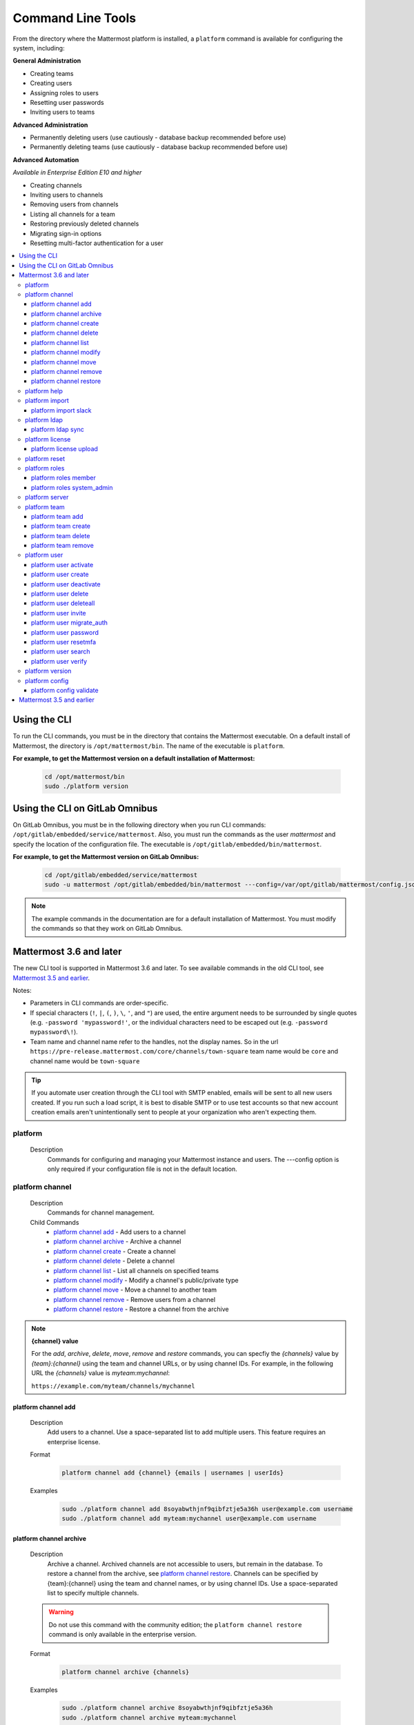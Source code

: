 Command Line Tools
==================

From the directory where the Mattermost platform is installed, a
``platform`` command is available for configuring the system, including:

**General Administration**

-  Creating teams
-  Creating users
-  Assigning roles to users
-  Resetting user passwords
-  Inviting users to teams

**Advanced Administration**

-  Permanently deleting users (use cautiously - database backup
   recommended before use)
-  Permanently deleting teams (use cautiously - database backup
   recommended before use)

**Advanced Automation**

*Available in Enterprise Edition E10 and higher*

-  Creating channels
-  Inviting users to channels
-  Removing users from channels
-  Listing all channels for a team
-  Restoring previously deleted channels
-  Migrating sign-in options
-  Resetting multi-factor authentication for a user

.. contents::
    :backlinks: top
    :local:

Using the CLI
^^^^^^^^^^^^^

.. Isn't "-" the conventional second level indicator not "^"?

To run the CLI commands, you must be in the directory that contains the Mattermost executable. On a default install of Mattermost, the directory is ``/opt/mattermost/bin``. The name of the executable is ``platform``.

**For example, to get the Mattermost version on a default installation of Mattermost:**

  .. code-block:: bash

    cd /opt/mattermost/bin
    sudo ./platform version

Using the CLI on GitLab Omnibus
^^^^^^^^^^^^^^^^^^^^^^^^^^^^^^^

On GitLab Omnibus, you must be in the following directory when you run CLI commands: ``/opt/gitlab/embedded/service/mattermost``. Also, you must run the commands as the user *mattermost* and specify the location of the configuration file. The executable is ``/opt/gitlab/embedded/bin/mattermost``.

**For example, to get the Mattermost version on GitLab Omnibus:**

  .. code-block:: bash

    cd /opt/gitlab/embedded/service/mattermost
    sudo -u mattermost /opt/gitlab/embedded/bin/mattermost ---config=/var/opt/gitlab/mattermost/config.json version

.. note::
  The example commands in the documentation are for a default installation of Mattermost. You must modify the commands so that they work on GitLab Omnibus.

Mattermost 3.6 and later
^^^^^^^^^^^^^^^^^^^^^^^^

The new CLI tool is supported in Mattermost 3.6 and later. To see available commands in the old CLI tool, see `Mattermost 3.5 and earlier`_.

.. Identify the commands that are enterprise-only.

Notes:

-  Parameters in CLI commands are order-specific.
-  If special characters (``!``, ``|``, ``(``, ``)``, ``\``, ``'``, and ``"``) are used, the entire argument needs to be surrounded by single quotes (e.g. ``-password 'mypassword!'``, or the individual characters need to be escaped out (e.g. ``-password mypassword\!``).
-  Team name and channel name refer to the handles, not the display names. So in the url ``https://pre-release.mattermost.com/core/channels/town-square`` team name would be ``core`` and channel name would be ``town-square``

.. Why a single dash with the password above? Don't you need a double dash with the "password" option?

.. tip::
   If you automate user creation through the CLI tool with SMTP enabled, emails will be sent to all new users created. If you run such a load script, it is best to disable SMTP or to use test accounts so that new account creation emails aren't unintentionally sent to people at your organization who aren't expecting them.

.. It looks like the last argument for a command can be a single item or a space-separated list of items. For example, 'channel add' takes two arguments, a channel and a user. The first argument is the channel and any successive argument is a user. This does not apply to commands that are naturally singular, such as the 'channel move' command. A channel can only be associated with one team, so can only move from a single team to one other team. If this is always true, it should be made clear in the introduction or perhaps every time multiple arguments apply. 
   
platform
--------

  Description
    Commands for configuring and managing your Mattermost instance and users. The ---config option is only required if your configuration file is not in the default location.

.. Is the --config option only required if your configuration file is not in the default location?

  Options
    .. code-block:: none

      -c, --config {string}   Configuration file to use. (default "config.json")

  Child Commands
    -  `platform channel`_ - Management of channels
    -  `platform help`_ - Generate full documentation for the CLI
    -  `platform import`_ - Import data
    -  `platform ldap`_ - LDAP related utilities
    -  `platform license`_ - Licensing commands
    -  `platform reset`_ - Reset the database to initial state
    -  `platform roles`_ - Management of user roles
    -  `platform server`_ - Run the Mattermost server
    -  `platform team`_ - Management of teams
    -  `platform user`_ - Management of users
    -  `platform version`_ - Display version information
    -  `platform config`_ - Work with the configuration file

platform channel
-----------------

  Description
    Commands for channel management.

  Child Commands
    -  `platform channel add`_ - Add users to a channel
    -  `platform channel archive`_ - Archive a channel
    -  `platform channel create`_ - Create a channel
    -  `platform channel delete`_ - Delete a channel
    -  `platform channel list`_ - List all channels on specified teams
    -  `platform channel modify`_ - Modify a channel's public/private type
    -  `platform channel move`_ - Move a channel to another team
    -  `platform channel remove`_ - Remove users from a channel
    -  `platform channel restore`_ - Restore a channel from the archive

.. _channel-value-note:

.. note::
    **{channel} value**

    For the *add*, *archive*, *delete*, *move*, *remove* and *restore* commands, you can specfiy the *{channels}* value by *{team}:{channel}* using the team and channel URLs, or by using channel IDs. For example, in the following URL the *{channels}* value is *myteam:mychannel*:

    ``https://example.com/myteam/channels/mychannel``

.. Describe how to determine a channel ID. Using the 'channel list' command?

platform channel add
~~~~~~~~~~~~~~~~~~~~

  Description
    Add users to a channel. Use a space-separated list to add multiple users.
    This feature requires an enterprise license.

  .. Identify which enterprise version required for this command ('channel add'). E10? Add output if applicable.

  Format
    .. code-block:: none

      platform channel add {channel} {emails | usernames | userIds}
      
  .. Suggest using "|" to indicate 'or' in {emails | usernames | userIds}

  Examples
    .. code-block:: none

      sudo ./platform channel add 8soyabwthjnf9qibfztje5a36h user@example.com username
      sudo ./platform channel add myteam:mychannel user@example.com username


platform channel archive
~~~~~~~~~~~~~~~~~~~~~~~~

  Description
    Archive a channel. Archived channels are not accessible to users, but remain in the database. To restore a channel from the archive, see `platform channel restore`_. Channels can be specified by {team}:{channel} using the team and channel names, or by using channel IDs. Use a space-separated list to specify multiple channels.

  .. warning:: Do not use this command with the community edition; the ``platform channel restore`` command is only available in the enterprise version.

  .. The 'channel archive' and the 'channel restore' commands should both be available or both unavailable in the community edition. I don't see a restore option in the web UI so you're introuble if you are using the community edition and archive a channel. 
  
  Format
    .. code-block:: none

      platform channel archive {channels}

  Examples
    .. code-block:: none

      sudo ./platform channel archive 8soyabwthjnf9qibfztje5a36h
      sudo ./platform channel archive myteam:mychannel

platform channel create
~~~~~~~~~~~~~~~~~~~~~~~

  Description
    Create a channel. The ``---team`` and the ``---name`` options are required. This feature requires an enterprise license.

  .. Identify which enterprise version required for this command. E10? Add output. Also use CSS span styling when referencing required options.

  Format
    .. code-block:: none

     platform channel create

  Examples
    .. code-block:: none

      sudo ./platform channel create --team myteam --name mynewchannel --display_name "My New Channel"
      sudo ./platform channel create --team myteam --name mynewprivatechannel --display_name "My New Private Channel" --private

  Options
    .. code-block:: none

          --display_name string   Channel Display Name
          --header string         Channel header
          --name string           Channel Name
          --private               Create a private channel.
          --purpose string        Channel purpose
          --team string           Team name or ID

platform channel delete
~~~~~~~~~~~~~~~~~~~~~~~

  Description
    Permanently delete a channel along with all related information, including posts from the database. Channels can be specified by {team}:{channel} using the team and channel names, or by using channel IDs. You must confirm or deny deletion.

    .. warning:: Deleting a channel permanently removes all related data.

  Format
    .. code-block:: none

      platform channel delete {channels}

  Examples
    .. code-block:: none

      sudo ./platform channel delete 8soyabwthjnf9qibfztje5a36h
      sudo ./platform channel delete myteam:mychannel

  Output
    .. code-block:: none

      Are you sure you want to delete the channels specified?
      All data will be permanently deleted? (YES/NO):


platform channel list
~~~~~~~~~~~~~~~~~~~~~~~~

  Description
    List all channels on a specified team. Archived channels are appended with ``(archived)``. This feature requires an enterprise license.

  .. Identify which enterprise version is required for the list command. E10? Add output.

  Format
    .. code-block:: none

      platform channel list {teams}

  Example
    .. code-block:: none

      sudo ./platform channel list myteam

  .. Put output for the 'channel list' command here.


platform channel modify
~~~~~~~~~~~~~~~~~~~~~~~~

  Description
    Modify a channel's public/private type.

  .. This command won't execute (channel modify). It returns the error message "Error: unknown flag: --public [or --private]"

  Format
    .. code-block:: none

      platform channel modify {channel}

  Example
    .. code-block:: none

      sudo ./platform channel modify myteam:mychannel --private

  Options
    .. code-block:: none

          --public   Change a private channel to be public.
          --private  Change a public channel to be private.

platform channel move
~~~~~~~~~~~~~~~~~~~~~~~~

  Description
    Move channels to another team. The command validates that all users in the channel belong to the target team. Incoming/Outgoing webhooks are moved along with the channel. Channels can be specified by ``[team]:[channel]`` or by channel ID.

  .. The 'channel move' command will not execute. Is it an enterprise only command?

  Format
    .. code-block:: none

      platform channel move {channel} {team}

  Example
    .. code-block:: none

      sudo ./platform channel move 8soyabwthjnf9qibfztje5a36h otherteam
      sudo ./platform channel move myteam:mychannel otherteam

platform channel remove
~~~~~~~~~~~~~~~~~~~~~~~~

  Description
    Remove users from a channel. Channels can be specified by [team]:[channel] or by channel ID. Users can be specified by email address, username, or User ID. To specify multiple users, separate them using spaces. This feature requires an enterprise license.

  .. Identify which enterprise version required for 'channel remove'. E10? Add output if applicable.

  Format
    .. code-block:: none

      platform channel remove {channel} {emails | usernames | userIds}

  Examples
    .. code-block:: none

      sudo ./platform channel remove 8soyabwthjnf9qibfztje5a36h 
      user@example.com username
      sudo ./platform channel remove myteam:mychannel user@example.com username

platform channel restore
~~~~~~~~~~~~~~~~~~~~~~~~

  Description
    Restore a channel from the archive. Channels can be specified by
    {team}:{channel} using the team and channel names, or by using channel IDs.
    This feature requires an enterprise license.

  .. Identify which enterprise version required for 'channel restore'. E10? Add output if applicable.

  Format
    .. code-block:: none

      platform channel restore {channels}

  Examples
    .. code-block:: none

      sudo ./platform channel restore 8soyabwthjnf9qibfztje5a36h
      sudo ./platform channel restore myteam:mychannel

platform help
---------------

  Description
    Generate full documentation in Markdown format for the Mattermost command line tools.
    
  .. The help command generates documentation in Markdown format? Is this correct?

  Format
    .. code-block:: none

      platform help {outputdir}
      
  .. The platform help command has an 'outputdir' argument. What does this mean?

  Output
    .. code-block:: none
  
      Mattermost offers workplace messaging across web, PC and phones with
      archiving, search and integration with your existing systems.
      Documentation available at https://docs.mattermost.com
  
      Usage:
        platform [flags]
        platform [command]
  
      Available Commands:
        channel     Management of channels
        config      Configuration
        help        Help about any command
        import      Import data.
        jobserver   Start the Mattermost job server
        ldap        LDAP related utilities
        license     Licensing commands
        reset       Reset the database to initial state
        roles       Management of user roles
        server      Run the Mattermost server
        team        Management of teams
        user        Management of users
        version     Display version information
  
      Flags:
        -c, --config string        Configuration file to use. (default  "config.json")
            --disableconfigwatch   When set config.json will not be loaded from
            disk when the file is changed.
        -h, --help                 help for platform
  
      Use "platform [command] --help" for more information about a command.

platform import
----------------

  Description
    Import data into Mattermost.

  Child Command
    -  `platform import slack`_ - Import a team from Slack.

platform import slack
~~~~~~~~~~~~~~~~~~~~~~~~

  Description
    Import a team from a Slack export zip file. For more information, see :ref:`migrating_from_slack`.

  Format
    .. code-block:: none

      platform import slack {team} {file}

  Example
    .. code-block:: none

      sudo ./platform import slack myteam slack_export.zip

platform ldap
-------------

  Description
    Commands to configure and synchronize LDAP.

  .. The 'ldap' command should reference the ss-ldap.md file. How do you reference a Markdown file? Is this command only available in the enterprise edition?

  Child Command
    -  `platform ldap sync`_ - Synchronize now

platform ldap sync
~~~~~~~~~~~~~~~~~~~~~~~~

  Description
    Synchronize all LDAP users now.

  .. Is 'ldap sync' only available in the enterprise edition? Provide link to ss-ldap.md.

  Format
    .. code-block:: none

      platform ldap sync

  Example
    .. code-block:: none

      sudo ./platform ldap sync

platform license
-----------------

  Description
    Commands to manage licensing.

  Child Command
    -  `platform license upload`_ - Upload a license.

platform license upload
~~~~~~~~~~~~~~~~~~~~~~~~

  Description
    Upload a license. This command replaces the current license if one is already uploaded.

  Format
    .. code-block:: none

      platform license upload {license}

  Example
    .. code-block:: none

      sudo ./platform license upload /path/to/license/mylicensefile.mattermost-license

platform reset
---------------

  Description
    Completely erase the database causing the loss of all data. This resets Mattermost to its initial state.

  .. warning:: This command removes all data from your database.

  Format
    .. code-block:: none

      platform reset

  Options
    .. code-block:: none

      --confirm   Confirm you really want to delete everything and a DB backup has been performed.
      
    .. This option (reset --confirm) does not seem to work--you are not asked to confirm. It just goes ahead and wipes out the database. Remove this option until it is implemented/fixed?

platform roles
---------------

  Description
    Commands to manage user roles. The user can be specified by a username, an email a user ID. Use a space-separated list to specify multiple users.

  Child Commands
    -  `platform roles member`_ - Remove System Admin privileges from a user
    -  `platform roles system_admin`_ - Make a user into a System Admin

platform roles member
~~~~~~~~~~~~~~~~~~~~~~~~

  Description
    Remove system admin privileges from a user.

  Format
    .. code-block:: none

      platform roles member {emails | usernames | userIds}

  Example
    .. code-block:: none

      sudo ./platform roles member user1

platform roles system\_admin
~~~~~~~~~~~~~~~~~~~~~~~~~~~~~

  Description
    Promote a user or a number of users to System Admin.

  Format
    .. code-block:: none

      platform roles system_admin {emails | usernames | userIds}

  Example
    .. code-block:: none

      sudo ./platform roles system_admin user1

platform server
----------------

  Description
    Runs the Mattermost server.

    .. How does 'platform server' differ from running the 'platform' command? 

  Format
    .. code-block:: none

      platform server

platform team
----------------

  Description
    Commands to manage teams.

  Child Commands
    -  `platform team add`_ - Add users to a team
    -  `platform team create`_ - Create a team
    -  `platform team delete`_ - Delete a team
    -  `platform team remove`_ - Remove users from a team

.. _team-value-note:

.. note::
    **{team-name} value**

    For the *add*, *delete*, and *remove* commands, you can determine the *{team-name}* value from the URLs that you use to access your instance of Mattermost. For example, in the following URL the *{team-name}* value is *myteam*:

    ``https://example.com/myteam/channels/mychannel``

platform team add
~~~~~~~~~~~~~~~~~~~~~~~~

  Description
    Add users to a team. Use a space-separated list to add multiple users. Before running this command, see the :ref:`note about {team-name} <team-value-note>`.

  Format
    .. code-block:: none

      platform team add {team-name} {emails | usernames | userIds}

  Example
    .. code-block:: none

      sudo ./platform team add myteam user@example.com username

platform team create
~~~~~~~~~~~~~~~~~~~~~~~~

  Description
    Create a team. The ``---display_name`` and ``---name`` options are required.

  Format
    .. code-block:: none

      platform team create

  Examples
    .. code-block:: none

      sudo ./platform team create --name mynewteam --display_name "My New Team"
      sudo ./platform teams create --name private --display_name "My New Private Team" --private

  Options
    .. code-block:: none

          --display_name string   Team Display Name
          --email string          Administrator Email (anyone with this email is automatically a team admin)
          --name string           Team Name
          --private               Create a private team.

platform team delete
~~~~~~~~~~~~~~~~~~~~~~~~

  Description
    Permanently delete a team along with all related information, including posts from the database. Before running this command, see the :ref:`note about {team-name} <team-value-note>`.
    
  .. warning:: Deleting a team permanently removes the team and all team-related data.

  Format
    .. code-block:: none

      platform team delete {team-name}

  Example
    .. code-block:: none

      sudo ./platform team delete myteam

  Options
    .. code-block:: none

          --confirm   Confirm you really want to delete the team and a DB backup has been performed.
          
  .. When deleting a team, the --confirm option doesn't do anything. Remove documentation of this option?

platform team remove
~~~~~~~~~~~~~~~~~~~~~~~~

  Description
    Remove users from a team. Use a space-separated list to remove multiple users. Before running this command, see the :ref:`note about {team-name} <team-value-note>`.

  Format
    .. code-block:: none

      platform team remove {team-name} {emails | usernames | userIds}

  Example
    .. code-block:: none

      sudo ./platform team remove myteam user@example.com username

platform user
---------------

  Description
    Commands to manage users.

  Child Commands
    -  `platform user activate`_ - Activate a user
    -  `platform user create`_ - Create a user
    -  `platform user deactivate`_ - Deactivate a user
    -  `platform user delete`_ - Delete a user and all posts
    -  `platform user deleteall`_ - Delete all users and all posts
    -  `platform user invite`_ - Send a user an email invitation to a team
    -  `platform user migrate_auth`_ - Mass migrate all user accounts to a new authentication type
    -  `platform user password`_ - Set a user's password
    -  `platform user resetmfa`_ - Turn off MFA for a user
    -  `platform user search`_ - Search for users based on username, email, or user ID
    -  `platform user verify`_ - Verify email address of a new user

platform user activate
~~~~~~~~~~~~~~~~~~~~~~~~

  Description
    Activate users that have been deactivated. If activating multiple users, use a space-separated list.

  Format
    .. code-block:: none

      platform user activate {emails | usernames | userIds}

  Examples
    .. code-block:: none

      sudo ./platform user activate user@example.com
      sudo ./platform user activate username1 username2

platform user create
~~~~~~~~~~~~~~~~~~~~~~~~

  Description
    Create a user. The ``--username``, ``---password``, and ``---email`` options are required.

  Format
    .. code-block:: none

      platform user create

  Examples
    .. code-block:: none

      sudo ./platform user create --email user@example.com --username userexample --password Password1
      sudo ./platform user create --firstname Joe --system_admin --email joe@example.com --username joe --password Password1

  Options
    .. code-block:: none

          --email string       Email
          --firstname string   First Name
          --lastname string    Last Name
          --locale string      Locale (ex: en, fr)
          --nickname string    Nickname
          --password string    Password
          --system_admin       Make the user a system administrator
          --username string    Username

platform user deactivate
~~~~~~~~~~~~~~~~~~~~~~~~

  Description
    Deactivate a user. Use a space-separated list to deactivate multiple users. Deactivated users are immediately logged out of all sessions and are unable to log back in.

  Format
    .. code-block:: none

      platform user deactivate {emails | usernames | userIds}

  Examples
    .. code-block:: none

      sudo ./platform user deactivate user@example.com
      sudo ./platform user deactivate username

platform user delete
~~~~~~~~~~~~~~~~~~~~~~~~

  Description
    Permanently delete a user and all related information, including posts. Use a space-separated list to delete multiple users.
    
  .. warning:: Deleting a user permanently removes the user and all related data.

  Format
    .. code-block:: none

      platform user delete {emails | usernames | userIds}

  Example
    .. code-block:: none

      sudo ./platform user delete user@example.com

  Options
    .. code-block:: none

        --confirm   Confirm you really want to delete the user and a DB backup has been performed.
          
  .. The --confirm option doesn't seem to do anything when used with the user delete command. Remove documentation of this option?

platform user deleteall
~~~~~~~~~~~~~~~~~~~~~~~~

  Description
    Permanently delete all users and all related information, including posts. After executing this command you will not be able to log in to the web UI until you create new users. Use the `platform user create`_ command. If you do not specify the ``-system_admin`` option, the first user that you create will be a system adminstrator.
    
  .. warning:: This command removes all users and their data.

  Format
    .. code-block:: none

      platform user deleteall

  Example
    .. code-block:: none

      sudo ./platform user deleteall

  Options
    .. code-block:: none

          --confirm   Confirm you really want to delete the user and a DB backup has been performed.
          
  .. The --confirm option doesn't seem to do anything when used with the user delete command. Remove documentation of this option?

platform user invite
~~~~~~~~~~~~~~~~~~~~~~~~

  Description
    Send a user an email invite to a team. You can invite a user to multiple teams by listing the team names or team IDs.
    
  .. How do you determine a team ID? 

  Format
    .. code-block:: none

      platform user invite {email} {teams}

  Examples
    .. code-block:: none

      sudo ./platform user invite user@example.com myteam
      sudo ./platform user invite user@example.com myteam1 myteam2

platform user migrate\_auth
~~~~~~~~~~~~~~~~~~~~~~~~~~~~

  Description
    Migrates all user accounts from one authentication provider to another. For example, you can upgrade your authentication provider from email to LDAP. Output will display any accounts that are not migrated successfully.

    -  ``from_auth``: The authentication service from which to migrate user accounts. Supported options: ``email``, ``gitlab``, ``saml``.

    -  ``to_auth``: The authentication service to which to migrate user accounts. Supported options: ``ldap``.

    -  ``match_field``: The field that is guaranteed to be the same in both authentication services. For example, if the user emails are consistent set to email. Supported options: ``email``, ``username``.

  Format
    .. code-block:: none

      platform user migrate_auth {from_auth} {to_auth} {match_field}

  Example
    .. code-block:: none

      sudo ./platform user migrate_auth email ladp email
  Options
    .. code-block:: none

      --force  Ignore duplicate entries on the LDAP server.

platform user password
~~~~~~~~~~~~~~~~~~~~~~~~

  Description
    Set a user's password.

  Format
    .. code-block:: none

      platform user password {email | username | userId} {password}

  Example
    .. code-block:: none

      sudo ./platform user password user@example.com Password1

platform user resetmfa
~~~~~~~~~~~~~~~~~~~~~~~~

  Description
    Turns off multi-factor authentication for a user. If MFA enforcement is enabled, the user will be forced to re-enable MFA with a new device as soon as they log in.

  Format
    .. code-block:: none

      platform user resetmfa {emails | usernames | userIds}

  Example
    .. code-block:: none

      sudo ./platform user resetmfa user@example.com

platform user search
~~~~~~~~~~~~~~~~~~~~

  Description
    Search for users based on username, email, or user ID.

  Format
    .. code-block:: none

      platform user search {email | username | userId}

  Example
    .. code-block:: none

      sudo ./platform user search user1@example.com user2@example.com
      
  Output
    .. code-block:: none
      
      id: pthktognwpyw7q1w851swcf39c
      username: thomas
      nickname: tom
      position: 
      first_name: thomas
      last_name: piperson
      email: tom@example.com
      auth_service: 

platform user verify
~~~~~~~~~~~~~~~~~~~~~~~~

  Description
    Verify the email address of a new user.
    
  .. What does 'verify' mean in this context ('user verify')? Just the format of the email address? Not that the address exists?

  Format
    .. code-block:: none

      platform user verify {email | username | userId}

  Example
    .. code-block:: none

      sudo ./platform user verify user1

platform version
------------------

  Description
    Displays Mattermost version information.

  Format
    .. code-block:: none

      platform version
      
  Output
    .. code-block:: none
    
      Version: 4.1.0
      Build Number: 4.1.0
      Build Date: Tue Aug 15 22:11:43 UTC 2017
      Build Hash: 0033e3e37b12cb5d951d21492500d66a6abc472b
      Build Enterprise Ready: true
      DB Version: 4.1.0

platform config
---------------

  Description
    Commands for managing the configuration file.

  Child Command
    - `platform config validate`_ - Validate the configuration file.

platform config validate
~~~~~~~~~~~~~~~~~~~~~~~~

  Description
    Makes sure the configuration file has the following properties:

    - Is valid JSON.
    - Has attributes of the correct type, such as *bool*, *int*, and *str*.
    - All entries are valid. For example, checks that entries are below the maximum length.
    
    If the configuration file is valid, you will see the message: ``The document is valid``

    Format
      .. code-block:: none

        platform config validate

    Example
      .. code-block:: none

        sudo ./platform config validate

Mattermost 3.5 and earlier
^^^^^^^^^^^^^^^^^^^^^^^^^^

Typing ``sudo ./platform -help`` brings up documentation for the CLI tool. To return the help documentation in GitLab omnibus, type

    .. code-block:: none

      sudo -u mattermost /opt/gitlab/embedded/bin/mattermost --config=/var/opt/gitlab/mattermost/config.json -help

Notes:

- Parameters in CLI commands are order-specific.
- If special characters (``!``, ``|``, ``(``, ``)``, ``\``, `````, and ``"``) are used, the entire argument needs to be surrounded by single quotes (e.g. ``-password 'mypassword!'``, or the individual characters need to be escaped out (e.g. ``-password mypassword\!``).
- Team name and channel name refer to the handles, not the display names. So in the url ``https://pre-release.mattermost.com/core/channels/town-square`` team name would be ``core`` and channel name would be ``town-square``


.. tip :: If you automate user creation through the CLI tool with SMTP enabled emails will be sent to all new users created. If you run such a load script, it is best to disable SMTP or to use test accounts so that new account creation emails aren't unintentionally set to people at your organization who aren't expecting them.
CLI Documentation:

::

  Mattermost commands to help configure the system

  NAME:
      platform -- platform configuration tool

  USAGE:
      platform [options]

  FLAGS:
      -config="config.json"             Path to the config file

      -username="someuser"              Username used in other commands

      -license="ex.mattermost-license"  Path to your license file

      -email="user@example.com"         Email address used in other commands

      -password="mypassword"            Password used in other commands

      -team_name="name"                 The team name used in other commands

      -channel_name="name"	        The channel name used in other commands

      -channel_header="string"	        The channel header used in other commands

      -channel_purpose="string"	        The channel purpose used in other commands

      -channel_type="type"	        The channel type used in other commands
                                        valid values are
                                          "O" - public channel
                                          "P" - private channel

      -role="system_admin"               The role used in other commands
                                         valid values are
                                           "" - The empty role is basic user
                                              permissions
                                           "system_admin" - Represents a system
                                              admin who has access to all teams
                                              and configuration settings.
  COMMANDS:
      -create_team                      Creates a team.  It requires the -team_name
                                        and -email flag to create a team.
          Example:
              platform -create_team -team_name="name" -email="user@example.com"

      -create_user                      Creates a user.  It requires the -email and -password flag,
                                         and -team_name and -username are optional to create a user.
          Example:
              platform -create_user -team_name="name" -email="user@example.com" -password="mypassword" -username="user"

      -invite_user                      Invites a user to a team by email. It requires the -team_name
                                          and -email flags.
          Example:
              platform -invite_user -team_name="name" -email="user@example.com"

      -join_team                        Joins a user to the team.  It requires the -email and
                                         -team_name flags.  You may need to logout of your current session
                                         for the new team to be applied.
          Example:
              platform -join_team -email="user@example.com" -team_name="name"

      -assign_role                      Assigns role to a user.  It requires the -role and
                                        -email flag.  You may need to log out
                                        of your current sessions for the new role to be
                                        applied.
          Example:
              platform -assign_role -email="user@example.com" -role="system_admin"

      -create_channel		        Create a new channel in the specified team. It requires the -email,
                                        -team_name, -channel_name, -channel_type flags. Optional you can set
                                        the -channel_header and -channel_purpose.
          Example:
              platform -create_channel -email="user@example.com" -team_name="name" -channel_name="channel_name" -channel_type="O"

      -join_channel                     Joins a user to the channel.  It requires the -email, -channel_name and
                                        -team_name flags.  You may need to logout of your current session
                                        for the new channel to be applied.  Requires an enterprise license.
          Example:
              platform -join_channel -email="user@example.com" -team_name="name" -channel_name="channel_name"

      -leave_channel                     Removes a user from the channel.  It requires the -email, -channel_name and
                                         -team_name flags.  You may need to logout of your current session
                                         for the channel to be removed.  Requires an enterprise license.
          Example:
              platform -leave_channel -email="user@example.com" -team_name="name" -channel_name="channel_name"

      -list_channels                     Lists all channels for a given team.
                                         It will append ' (archived)' to the channel name if archived.  It requires the
                                         -team_name flag.  Requires an enterprise license.
          Example:
              platform -list_channels -team_name="name"

      -restore_channel                  Restores a previously deleted channel.
                                        It requires the -channel_name flag and
                                        -team_name flag.  Requires an enterprise license.
          Example:
              platform -restore_channel -team_name="name" -channel_name="channel_name"

      -reset_password                   Resets the password for a user.  It requires the
                                        -email and -password flag.
          Example:
              platform -reset_password -email="user@example.com" -password="newpassword"

      -reset_mfa                        Turns off multi-factor authentication for a user.  It requires the
                                        -email or -username flag.
          Example:
              platform -reset_mfa -username="someuser"

      -reset_database                   Completely erases the database causing the loss of all data. This
                                        will reset Mattermost to it's initial state. (note this will not
                                        erase your configuration.)

          Example:
              platform -reset_database

      -permanent_delete_user            Permanently deletes a user and all related information
                                        including posts from the database.  It requires the
                                        -email flag.  You may need to restart the
                                        server to invalidate the cache
          Example:
              platform -permanent_delete_user -email="user@example.com"

      -permanent_delete_all_users       Permanently deletes all users and all related information
                                        including posts from the database.  It requires the
                                        -team_name, and -email flag.  You may need to restart the
                                        server to invalidate the cache
          Example:
              platform -permanent_delete_all_users -team_name="name" -email="user@example.com"

      -permanent_delete_team            Permanently deletes a team along with
                                        all related information including posts from the database.
                                        It requires the -team_name flag.  You may need to restart
                                        the server to invalidate the cache.
          Example:
              platform -permanent_delete_team -team_name="name"

      -upload_license                   Uploads a license to the server. Requires the -license flag.

          Example:
              platform -upload_license -license="/path/to/license/example.mattermost-license"

      -migrate_accounts                 Migrates accounts from one authentication provider to another.
                                        Requires -from_auth -to_auth and -match_field flags. Supported
                                        options for -from_auth: email, gitlab, saml. Supported options
                                        for -to_auth: ldap. Supported options for -match_field: email,
                                        username. Output will display any accounts that are not migrated
                                        successfully.

          Example:
              platform -migrate_accounts -from_auth email -to_auth ldap -match_field username

      -upgrade_db_30                   Upgrades the database from a version 2.x schema to version 3 see
                                        http://www.mattermost.org/upgrading-to-mattermost-3-0/

          Example:
              platform -upgrade_db_30

      -version                          Display the current of the Mattermost platform

      -help                             Displays this help page
